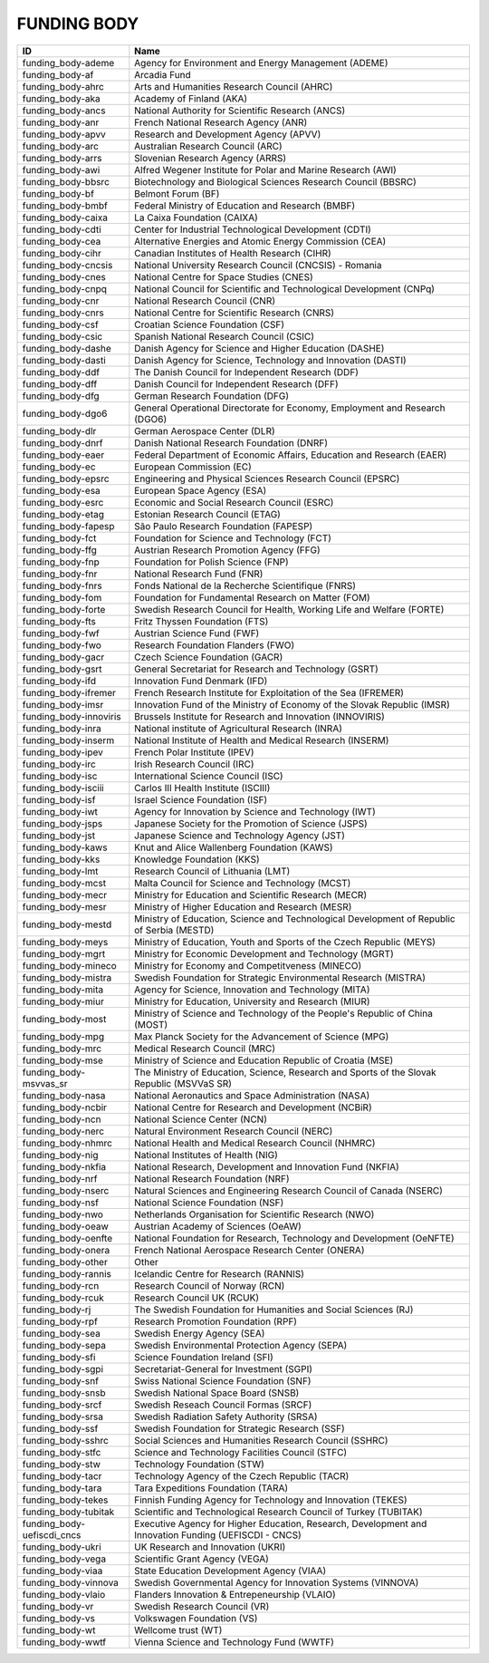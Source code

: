 .. _funding_body:

FUNDING BODY
============

==========================  =====================================================================================================
ID                          Name
==========================  =====================================================================================================
funding_body-ademe          Agency for Environment and Energy Management (ADEME)
funding_body-af             Arcadia Fund
funding_body-ahrc           Arts and Humanities Research Council (AHRC)
funding_body-aka            Academy of Finland (AKA)
funding_body-ancs           National Authority for Scientific Research (ANCS)
funding_body-anr            French National Research Agency (ANR)
funding_body-apvv           Research and Development Agency (APVV)
funding_body-arc            Australian Research Council (ARC)
funding_body-arrs           Slovenian Research Agency (ARRS)
funding_body-awi            Alfred Wegener Institute for Polar and Marine Research (AWI)
funding_body-bbsrc          Biotechnology and Biological Sciences Research Council (BBSRC)
funding_body-bf             Belmont Forum (BF)
funding_body-bmbf           Federal Ministry of Education and Research (BMBF)
funding_body-caixa          La Caixa Foundation (CAIXA)
funding_body-cdti           Center for Industrial Technological Development (CDTI)
funding_body-cea            Alternative Energies and Atomic Energy Commission (CEA)
funding_body-cihr           Canadian Institutes of Health Research (CIHR)
funding_body-cncsis         National University Research Council (CNCSIS) - Romania
funding_body-cnes           National Centre for Space Studies (CNES)
funding_body-cnpq           National Council for Scientific and Technological Development (CNPq)
funding_body-cnr            National Research Council (CNR)
funding_body-cnrs           National Centre for Scientific Research (CNRS)
funding_body-csf            Croatian Science Foundation (CSF)
funding_body-csic           Spanish National Research Council (CSIC)
funding_body-dashe          Danish Agency for Science and Higher Education (DASHE)
funding_body-dasti          Danish Agency for Science, Technology and Innovation (DASTI)
funding_body-ddf            The Danish Council for Independent Research (DDF)
funding_body-dff            Danish Council for Independent Research (DFF)
funding_body-dfg            German Research Foundation (DFG)
funding_body-dgo6           General Operational Directorate for Economy, Employment and Research (DGO6)
funding_body-dlr            German Aerospace Center (DLR)
funding_body-dnrf           Danish National Research Foundation (DNRF)
funding_body-eaer           Federal Department of Economic Affairs, Education and Research (EAER)
funding_body-ec             European Commission (EC)
funding_body-epsrc          Engineering and Physical Sciences Research Council (EPSRC)
funding_body-esa            European Space Agency (ESA)
funding_body-esrc           Economic and Social Research Council (ESRC)
funding_body-etag           Estonian Research Council (ETAG)
funding_body-fapesp         São Paulo Research Foundation (FAPESP)
funding_body-fct            Foundation for Science and Technology (FCT)
funding_body-ffg            Austrian Research Promotion Agency (FFG)
funding_body-fnp            Foundation for Polish Science (FNP)
funding_body-fnr            National Research Fund (FNR)
funding_body-fnrs           Fonds National de la Recherche Scientifique (FNRS)
funding_body-fom            Foundation for Fundamental Research on Matter (FOM)
funding_body-forte          Swedish Research Council for Health, Working Life and Welfare (FORTE)
funding_body-fts            Fritz Thyssen Foundation (FTS)
funding_body-fwf            Austrian Science Fund (FWF)
funding_body-fwo            Research Foundation Flanders (FWO)
funding_body-gacr           Czech Science Foundation (GACR)
funding_body-gsrt           General Secretariat for Research and Technology (GSRT)
funding_body-ifd            Innovation Fund Denmark (IFD)
funding_body-ifremer        French Research Institute for Exploitation of the Sea (IFREMER)
funding_body-imsr           Innovation Fund of the Ministry of Economy of the Slovak Republic (IMSR)
funding_body-innoviris      Brussels Institute for Research and Innovation (INNOVIRIS)
funding_body-inra           National institute of Agricultural Research (INRA)
funding_body-inserm         National Institute of Health and Medical Research (INSERM)
funding_body-ipev           French Polar Institute (IPEV)
funding_body-irc            Irish Research Council (IRC)
funding_body-isc            International Science Council (ISC)
funding_body-isciii         Carlos III Health Institute (ISCIII)
funding_body-isf            Israel Science Foundation (ISF)
funding_body-iwt            Agency for Innovation by Science and Technology (IWT)
funding_body-jsps           Japanese Society for the Promotion of Science (JSPS)
funding_body-jst            Japanese Science and Technology Agency (JST)
funding_body-kaws           Knut and Alice Wallenberg Foundation (KAWS)
funding_body-kks            Knowledge Foundation (KKS)
funding_body-lmt            Research Council of Lithuania (LMT)
funding_body-mcst           Malta Council for Science and Technology (MCST)
funding_body-mecr           Ministry for Education and Scientific Research (MECR)
funding_body-mesr           Ministry of Higher Education and Research (MESR)
funding_body-mestd          Ministry of Education, Science and Technological Development of Republic of Serbia (MESTD)
funding_body-meys           Ministry of Education, Youth and Sports of the Czech Republic (MEYS)
funding_body-mgrt           Ministry for Economic Development and Technology (MGRT)
funding_body-mineco         Ministry for Economy and Competitveness (MINECO)
funding_body-mistra         Swedish Foundation for Strategic Environmental Research (MISTRA)
funding_body-mita           Agency for Science, Innovation and Technology (MITA)
funding_body-miur           Ministry for Education, University and Research (MIUR)
funding_body-most           Ministry of Science and Technology of the People's Republic of China (MOST)
funding_body-mpg            Max Planck Society for the Advancement of Science (MPG)
funding_body-mrc            Medical Research Council (MRC)
funding_body-mse            Ministry of Science and Education Republic of Croatia (MSE)
funding_body-msvvas_sr      The Ministry of Education, Science, Research and Sports of the Slovak Republic (MSVVaS SR)
funding_body-nasa           National Aeronautics and Space Administration (NASA)
funding_body-ncbir          National Centre for Research and Development (NCBiR)
funding_body-ncn            National Science Center (NCN)
funding_body-nerc           Natural Environment Research Council (NERC)
funding_body-nhmrc          National Health and Medical Research Council (NHMRC)
funding_body-nig            National Institutes of Health (NIG)
funding_body-nkfia          National Research, Development and Innovation Fund (NKFIA)
funding_body-nrf            National Research Foundation (NRF)
funding_body-nserc          Natural Sciences and Engineering Research Council of Canada (NSERC)
funding_body-nsf            National Science Foundation (NSF)
funding_body-nwo            Netherlands Organisation for Scientific Research (NWO)
funding_body-oeaw           Austrian Academy of Sciences (OeAW)
funding_body-oenfte         National Foundation for Research, Technology and Development (OeNFTE)
funding_body-onera          French National Aerospace Research Center (ONERA)
funding_body-other          Other
funding_body-rannis         Icelandic Centre for Research (RANNIS)
funding_body-rcn            Research Council of Norway (RCN)
funding_body-rcuk           Research Council UK (RCUK)
funding_body-rj             The Swedish Foundation for Humanities and Social Sciences (RJ)
funding_body-rpf            Research Promotion Foundation (RPF)
funding_body-sea            Swedish Energy Agency (SEA)
funding_body-sepa           Swedish Environmental Protection Agency (SEPA)
funding_body-sfi            Science Foundation Ireland (SFI)
funding_body-sgpi           Secretariat-General for Investment (SGPI)
funding_body-snf            Swiss National Science Foundation (SNF)
funding_body-snsb           Swedish National Space Board (SNSB)
funding_body-srcf           Swedish Reseach Council Formas (SRCF)
funding_body-srsa           Swedish Radiation Safety Authority (SRSA)
funding_body-ssf            Swedish Foundation for Strategic Research (SSF)
funding_body-sshrc          Social Sciences and Humanities Research Council (SSHRC)
funding_body-stfc           Science and Technology Facilities Council (STFC)
funding_body-stw            Technology Foundation (STW)
funding_body-tacr           Technology Agency of the Czech Republic (TACR)
funding_body-tara           Tara Expeditions Foundation (TARA)
funding_body-tekes          Finnish Funding Agency for Technology and Innovation (TEKES)
funding_body-tubitak        Scientific and Technological Research Council of Turkey (TUBITAK)
funding_body-uefiscdi_cncs  Executive Agency for Higher Education, Research, Development and Innovation Funding (UEFISCDI - CNCS)
funding_body-ukri           UK Research and Innovation (UKRI)
funding_body-vega           Scientific Grant Agency (VEGA)
funding_body-viaa           State Education Development Agency (VIAA)
funding_body-vinnova        Swedish Governmental Agency for Innovation Systems (VINNOVA)
funding_body-vlaio          Flanders Innovation & Entrepeneurship (VLAIO)
funding_body-vr             Swedish Research Council (VR)
funding_body-vs             Volkswagen Foundation (VS)
funding_body-wt             Wellcome trust (WT)
funding_body-wwtf           Vienna Science and Technology Fund (WWTF)
==========================  =====================================================================================================